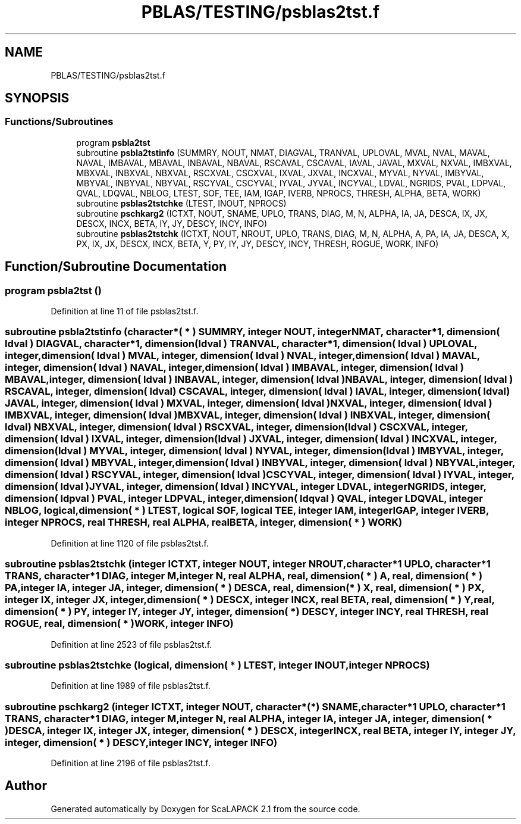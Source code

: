 .TH "PBLAS/TESTING/psblas2tst.f" 3 "Sat Nov 16 2019" "Version 2.1" "ScaLAPACK 2.1" \" -*- nroff -*-
.ad l
.nh
.SH NAME
PBLAS/TESTING/psblas2tst.f
.SH SYNOPSIS
.br
.PP
.SS "Functions/Subroutines"

.in +1c
.ti -1c
.RI "program \fBpsbla2tst\fP"
.br
.ti -1c
.RI "subroutine \fBpsbla2tstinfo\fP (SUMMRY, NOUT, NMAT, DIAGVAL, TRANVAL, UPLOVAL, MVAL, NVAL, MAVAL, NAVAL, IMBAVAL, MBAVAL, INBAVAL, NBAVAL, RSCAVAL, CSCAVAL, IAVAL, JAVAL, MXVAL, NXVAL, IMBXVAL, MBXVAL, INBXVAL, NBXVAL, RSCXVAL, CSCXVAL, IXVAL, JXVAL, INCXVAL, MYVAL, NYVAL, IMBYVAL, MBYVAL, INBYVAL, NBYVAL, RSCYVAL, CSCYVAL, IYVAL, JYVAL, INCYVAL, LDVAL, NGRIDS, PVAL, LDPVAL, QVAL, LDQVAL, NBLOG, LTEST, SOF, TEE, IAM, IGAP, IVERB, NPROCS, THRESH, ALPHA, BETA, WORK)"
.br
.ti -1c
.RI "subroutine \fBpsblas2tstchke\fP (LTEST, INOUT, NPROCS)"
.br
.ti -1c
.RI "subroutine \fBpschkarg2\fP (ICTXT, NOUT, SNAME, UPLO, TRANS, DIAG, M, N, ALPHA, IA, JA, DESCA, IX, JX, DESCX, INCX, BETA, IY, JY, DESCY, INCY, INFO)"
.br
.ti -1c
.RI "subroutine \fBpsblas2tstchk\fP (ICTXT, NOUT, NROUT, UPLO, TRANS, DIAG, M, N, ALPHA, A, PA, IA, JA, DESCA, X, PX, IX, JX, DESCX, INCX, BETA, Y, PY, IY, JY, DESCY, INCY, THRESH, ROGUE, WORK, INFO)"
.br
.in -1c
.SH "Function/Subroutine Documentation"
.PP 
.SS "program psbla2tst ()"

.PP
Definition at line 11 of file psblas2tst\&.f\&.
.SS "subroutine psbla2tstinfo (character*( * ) SUMMRY, integer NOUT, integer NMAT, character*1, dimension( ldval ) DIAGVAL, character*1, dimension( ldval ) TRANVAL, character*1, dimension( ldval ) UPLOVAL, integer, dimension( ldval ) MVAL, integer, dimension( ldval ) NVAL, integer, dimension( ldval ) MAVAL, integer, dimension( ldval ) NAVAL, integer, dimension( ldval ) IMBAVAL, integer, dimension( ldval ) MBAVAL, integer, dimension( ldval ) INBAVAL, integer, dimension( ldval ) NBAVAL, integer, dimension( ldval ) RSCAVAL, integer, dimension( ldval ) CSCAVAL, integer, dimension( ldval ) IAVAL, integer, dimension( ldval ) JAVAL, integer, dimension( ldval ) MXVAL, integer, dimension( ldval ) NXVAL, integer, dimension( ldval ) IMBXVAL, integer, dimension( ldval ) MBXVAL, integer, dimension( ldval ) INBXVAL, integer, dimension( ldval ) NBXVAL, integer, dimension( ldval ) RSCXVAL, integer, dimension( ldval ) CSCXVAL, integer, dimension( ldval ) IXVAL, integer, dimension( ldval ) JXVAL, integer, dimension( ldval ) INCXVAL, integer, dimension( ldval ) MYVAL, integer, dimension( ldval ) NYVAL, integer, dimension( ldval ) IMBYVAL, integer, dimension( ldval ) MBYVAL, integer, dimension( ldval ) INBYVAL, integer, dimension( ldval ) NBYVAL, integer, dimension( ldval ) RSCYVAL, integer, dimension( ldval ) CSCYVAL, integer, dimension( ldval ) IYVAL, integer, dimension( ldval ) JYVAL, integer, dimension( ldval ) INCYVAL, integer LDVAL, integer NGRIDS, integer, dimension( ldpval ) PVAL, integer LDPVAL, integer, dimension( ldqval ) QVAL, integer LDQVAL, integer NBLOG, logical, dimension( * ) LTEST, logical SOF, logical TEE, integer IAM, integer IGAP, integer IVERB, integer NPROCS, real THRESH, real ALPHA, real BETA, integer, dimension( * ) WORK)"

.PP
Definition at line 1120 of file psblas2tst\&.f\&.
.SS "subroutine psblas2tstchk (integer ICTXT, integer NOUT, integer NROUT, character*1 UPLO, character*1 TRANS, character*1 DIAG, integer M, integer N, real ALPHA, real, dimension( * ) A, real, dimension( * ) PA, integer IA, integer JA, integer, dimension( * ) DESCA, real, dimension( * ) X, real, dimension( * ) PX, integer IX, integer JX, integer, dimension( * ) DESCX, integer INCX, real BETA, real, dimension( * ) Y, real, dimension( * ) PY, integer IY, integer JY, integer, dimension( * ) DESCY, integer INCY, real THRESH, real ROGUE, real, dimension( * ) WORK, integer INFO)"

.PP
Definition at line 2523 of file psblas2tst\&.f\&.
.SS "subroutine psblas2tstchke (logical, dimension( * ) LTEST, integer INOUT, integer NPROCS)"

.PP
Definition at line 1989 of file psblas2tst\&.f\&.
.SS "subroutine pschkarg2 (integer ICTXT, integer NOUT, character*(*) SNAME, character*1 UPLO, character*1 TRANS, character*1 DIAG, integer M, integer N, real ALPHA, integer IA, integer JA, integer, dimension( * ) DESCA, integer IX, integer JX, integer, dimension( * ) DESCX, integer INCX, real BETA, integer IY, integer JY, integer, dimension( * ) DESCY, integer INCY, integer INFO)"

.PP
Definition at line 2196 of file psblas2tst\&.f\&.
.SH "Author"
.PP 
Generated automatically by Doxygen for ScaLAPACK 2\&.1 from the source code\&.
